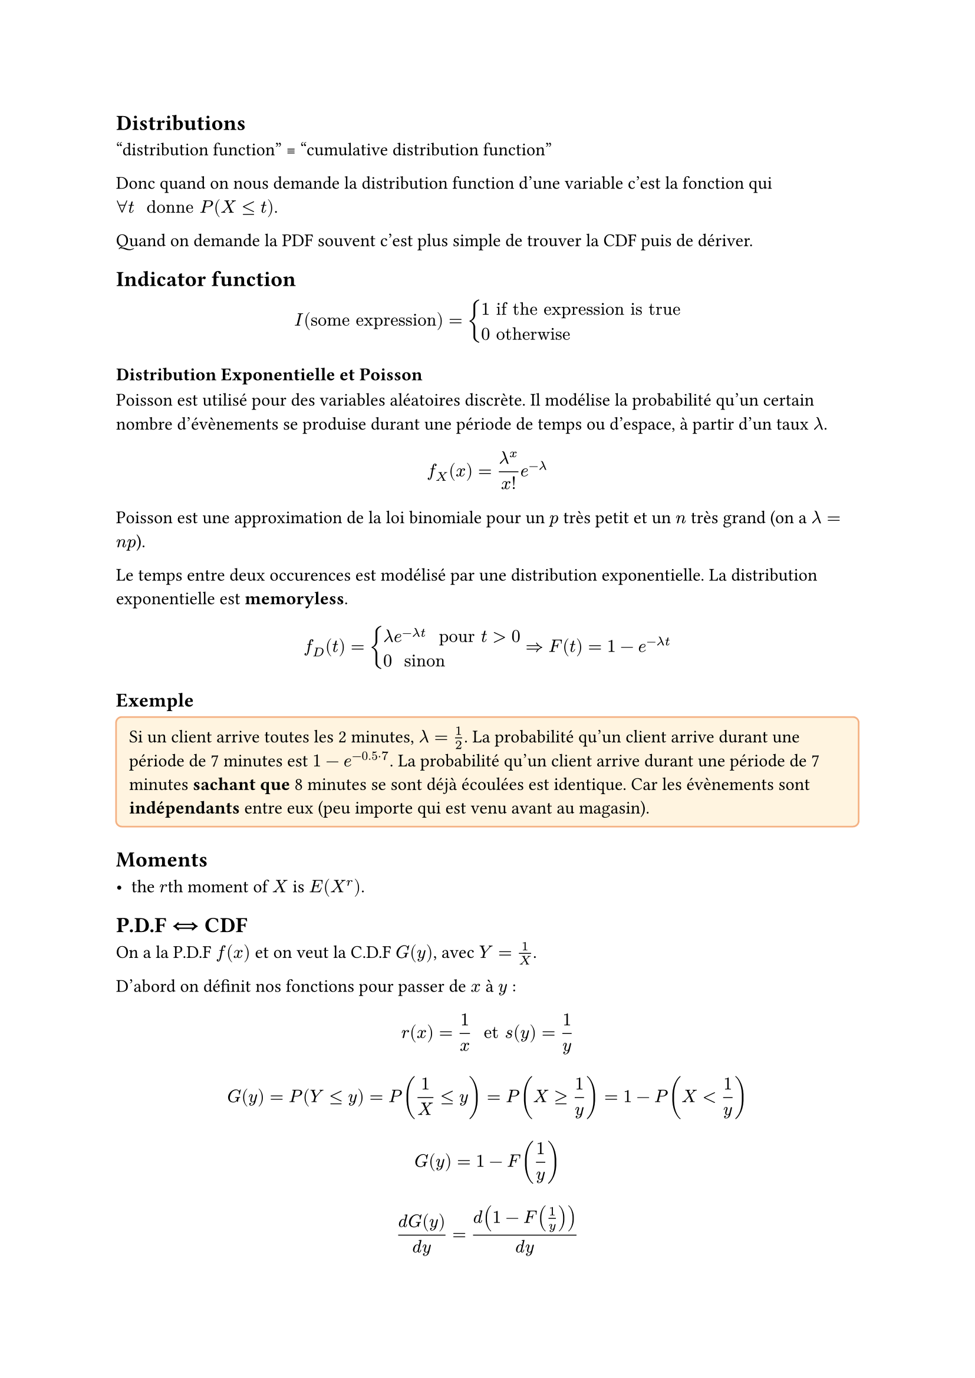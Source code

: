 #let intinf = $integral_(-infinity)^(+infinity)$

#let stick-together(a, threshold: 3em) = {
  block(a + v(threshold), breakable: false)
  v(-1 * threshold)
}

#let note_block(body, class: "Block", fill: rgb("#FFFFFF"), stroke: rgb("#000000")) = {

  locate(loc => {
        
    v(2pt)

    stick-together(
      text(12pt, weight: "bold")[Exemple] +
      v(-8pt) +
      block(fill:fill,
        width: 100%,
        inset:8pt,
        radius: 4pt,
        stroke:stroke,
        body)
    )
  })
}

#let example(body) = note_block(
  body, class: "Exemple", fill: rgb("#FFF4E0"), stroke: rgb("#F4B183")
)

== Distributions

"distribution function" #sym.equiv "cumulative distribution function"

Donc quand on nous demande la distribution function d'une variable c'est la fonction qui $forall t " donne " P(X <= t)$.

Quand on demande la PDF souvent c'est plus simple de trouver la CDF puis de dériver.

== Indicator function

$ I("some expression") = cases(
  1 "if the expression is true",
  0 "otherwise"
) $

=== Distribution Exponentielle et Poisson

Poisson est utilisé pour des variables aléatoires discrète. Il modélise la probabilité qu'un certain nombre d'évènements se produise durant une période de temps ou d'espace, à partir d'un taux $lambda$.

$ f_X (x) = lambda^x/x! e^(-lambda) $

Poisson est une approximation de la loi binomiale pour un $p$ très petit et un $n$ très grand (on a $lambda = n p$).

Le temps entre deux occurences est modélisé par une distribution exponentielle.
La distribution exponentielle est *memoryless*.

$ f_D (t) = cases(
  lambda e^(-lambda t) " pour " t > 0,
  0 " sinon "
) arrow.double.r F(t) = 1 - e^(-lambda t) $

#example[
  Si un client arrive toutes les 2 minutes, $lambda = 1/2$. La probabilité qu'un client arrive durant une période de 7 minutes est $1 - e^(-0.5 dot 7)$. La probabilité qu'un client arrive durant une période de 7 minutes *sachant que* 8 minutes se sont déjà écoulées est identique. Car les évènements sont *indépendants* entre eux (peu importe qui est venu avant au magasin).
]

== Moments

- the $r$th moment of $X$ is $E(X^r)$.

== P.D.F #sym.arrow.double.r.l CDF

On a la P.D.F $f(x)$ et on veut la C.D.F $G(y)$, avec $Y = 1/X$.

D'abord on définit nos fonctions pour passer de $x$ à $y$ :

$ r(x) = 1/x " et " s(y) = 1/y $

$ G(y) = P(Y <= y) = P(1/X <= y) = P(X >= 1/y) = 1 - P(X < 1/y) $
$ G(y) = 1 - F(1/y) $

$ (d G(y)) / (d y) = d(1 - F(1/y))/(d y) $

$ g(y) = - (d F)/(d y)(1/y)dot|-1/(y^2)| "(on s'intéresse à la croissance, on enlève le signe -") $

$ g(y) = - f(1/y) dot 1/y^2 $

Et ensuite pour trouver $G(y)$ on intègre.

== Expected Value

Continue : $intinf f_D (x) x d x$

Attention, c'est la P.D.F. qu'on intègre, parfois il faut dériver la C.D.F.

== Variance

$E(X^2) - E(X)^2$

donc, quand continue : $intinf f_D (x) x^2 d x - E(X)^2$

== Normal distribution

Impossible de calculer la CDF $Phi$ ! c'est pour ça qu'il existe des tables

aussi appelée "courbe de Gauss", en cloche :

$ f_D (x) = 1/(sigma sqrt(2 pi)) exp(-(x - mu)^2/(2 sigma^2)) $


$mu$ est la moyenne, l'espérance de la distribution \
$sigma$ est l'écart-type

=== Standard Normal Distribution

$ f_D (x) = phi(x) $

quand $mu = 0$ (donc centré autour de 0), et que $sigma = 1$.

$ Phi(x) = integral f_D (x) "  (la cdf)" $

==== Convertir en Standard Normal Distrib.

$ F(x) = Phi((x - mu)/sigma) $

== Joint random variables

=== Conditional pdf (2 variables)

$ f_(X \/ Y) (x \/ y) = integral_(- infinity)^(+ infinity) f_(X, Y)(x, y)f_Y (y) d y $
